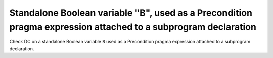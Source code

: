 Standalone Boolean variable "B", used as a Precondition pragma expression attached to a subprogram declaration
==============================================================================

Check DC on a standalone Boolean variable ``B`` used as a Precondition
pragma expression attached to a subprogram declaration.


